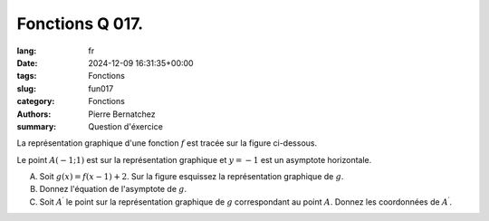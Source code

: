 Fonctions Q 017.
================

:lang: fr
:date: 2024-12-09 16:31:35+00:00
:tags: Fonctions
:slug: fun017
:category: Fonctions
:authors: Pierre Bernatchez
:summary: Question d'éxercice
	  
.. |figure_x17| image:: images/figure_x17.png
   :scale: 60%
   :alt: figure_x17
      
La représentation graphique d\'une fonction :math:`f` est tracée sur la figure ci-dessous.

|figure_x17|

Le point :math:`A(-1; 1)` est sur la représentation graphique et :math:`y=-1` est un asymptote horizontale.
   
A)

   Soit :math:`g(x) = f(x-1) + 2`.
   Sur la figure esquissez la représentation graphique de :math:`g`.

B)

   Donnez l'équation de l'asymptote de :math:`g`.

C)

   Soit :math:`A^\prime` le point sur la représentation graphique de :math:`g` correspondant au point :math:`A`.
   Donnez les coordonnées de :math:`A^\prime`.
   
